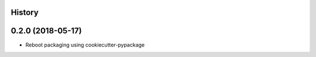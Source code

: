 .. :changelog:

History
-------

0.2.0 (2018-05-17)
---------------------

* Reboot packaging using cookiecutter-pypackage
